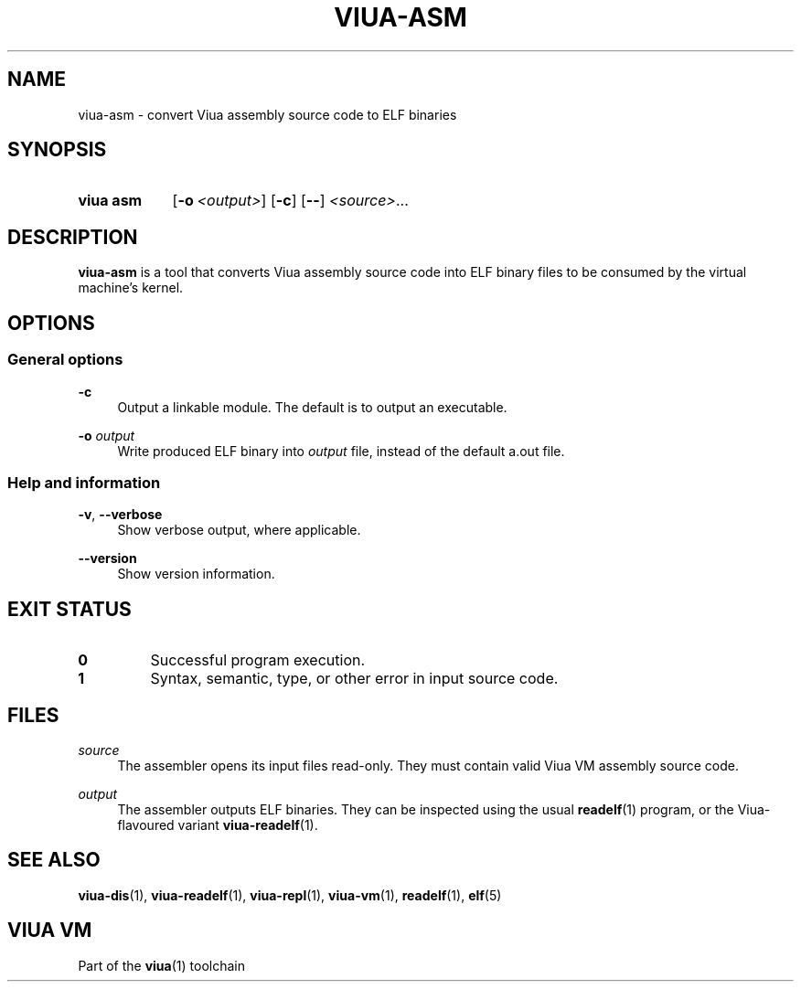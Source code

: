 '\" t
.\"
.TH "VIUA-ASM" "1" "2022-03-24" "Viua VM 0.11.1" "Viua VM Manual"
.\" -----------------------------------------------------------------
.\" * MAIN CONTENT STARTS HERE *
.\" -----------------------------------------------------------------
.SH "NAME"
viua-asm \- convert Viua assembly source code to ELF binaries
.SH "SYNOPSIS"
.SY "viua asm"
.OP \-o <output>
.OP \-c
.OP \-\-
.IR <source> \&.\|.\|.\&
.YS
.SH "DESCRIPTION"
.sp
\fBviua-asm\fR is a tool that converts Viua assembly source code into ELF binary
files to be consumed by the virtual machine's kernel.
.SH "OPTIONS"
.SS General options
.PP
.B \-c
.RS 4
Output a linkable module. The default is to output an executable.
.RE
.PP
.B \-o
.I output
.RS 4
Write produced ELF binary into \fIoutput\fR file, instead of the default a.out
file.
.RE
.SS Help and information
.PP
.BR \-v ,
.B \-\-verbose
.RS 4
Show verbose output, where applicable.
.RE
.PP
.B \-\-version
.RS 4
Show version information.
.RE
.SH "EXIT STATUS"
.TP
\fB0\fR
Successful program execution.
.TP
\fB1\fR
Syntax, semantic, type, or other error in input source code.
.SH "FILES"
.PP
\fIsource\fR
.RS 4
The assembler opens its input files read-only. They must contain valid Viua VM
assembly source code.
.RE
.PP
\fIoutput\fR
.RS 4
The assembler outputs ELF binaries. They can be inspected using the usual
.BR readelf (1)
program, or the Viua-flavoured variant
.BR viua\-readelf (1).
.RE
.SH "SEE ALSO"
.sp
.BR viua\-dis (1),
.BR viua\-readelf (1),
.BR viua\-repl (1),
.BR viua\-vm (1),
.BR readelf (1),
.BR elf (5)
.SH "VIUA VM"
.sp
Part of the \fBviua\fR(1) toolchain
